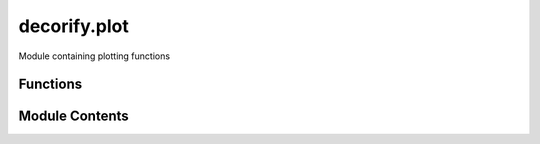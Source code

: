 decorify.plot
=============

.. py:module:: decorify.plot


Module containing plotting functions



Functions
---------

.. autosummary::

   plot_multiple
   plot_single


Module Contents
---------------

.. py:function:: plot_multiple(plot_type: Literal['boxplot', 'violin'] = 'boxplot', __func__: Callable[[Any], Any] = None)

   Decorator for creating a plot of a function's return values.

   :param func: Function to be decorated. It should return a single value.
   :type func: Callable

   :returns: Wrapped function that shows a plot of the original function's return values.
             And takes a list of tuples as input, where each tuple contains the arguments and keyword arguments for the original function.
   :rtype: Callable


.. py:function:: plot_single(plot_type: Literal['boxplot', 'violin'] = 'boxplot', __func__: Callable[[Any], Any] = None)

   Decorator for creating a plot of a function's return values.

   :param func: Function to be decorated. It should return a list of values.
   :type func: Callable

   :returns: Wrapped function that shows a plot of the original function's return values.
   :rtype: Callable


